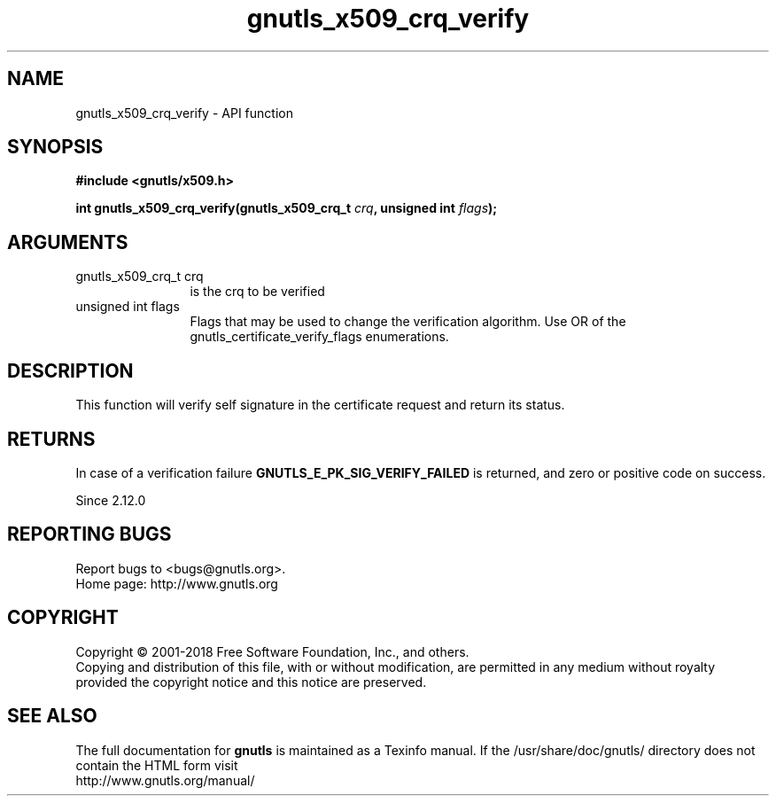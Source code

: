 .\" DO NOT MODIFY THIS FILE!  It was generated by gdoc.
.TH "gnutls_x509_crq_verify" 3 "3.6.4" "gnutls" "gnutls"
.SH NAME
gnutls_x509_crq_verify \- API function
.SH SYNOPSIS
.B #include <gnutls/x509.h>
.sp
.BI "int gnutls_x509_crq_verify(gnutls_x509_crq_t " crq ", unsigned int " flags ");"
.SH ARGUMENTS
.IP "gnutls_x509_crq_t crq" 12
is the crq to be verified
.IP "unsigned int flags" 12
Flags that may be used to change the verification algorithm. Use OR of the gnutls_certificate_verify_flags enumerations.
.SH "DESCRIPTION"
This function will verify self signature in the certificate
request and return its status.
.SH "RETURNS"
In case of a verification failure \fBGNUTLS_E_PK_SIG_VERIFY_FAILED\fP 
is returned, and zero or positive code on success.

Since 2.12.0
.SH "REPORTING BUGS"
Report bugs to <bugs@gnutls.org>.
.br
Home page: http://www.gnutls.org

.SH COPYRIGHT
Copyright \(co 2001-2018 Free Software Foundation, Inc., and others.
.br
Copying and distribution of this file, with or without modification,
are permitted in any medium without royalty provided the copyright
notice and this notice are preserved.
.SH "SEE ALSO"
The full documentation for
.B gnutls
is maintained as a Texinfo manual.
If the /usr/share/doc/gnutls/
directory does not contain the HTML form visit
.B
.IP http://www.gnutls.org/manual/
.PP

